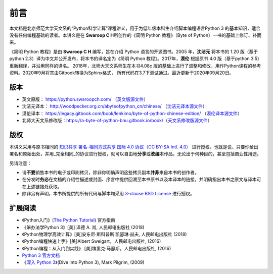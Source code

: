 前言
====

本文档是北京师范大学天文系的“Python科学计算”课程讲义，用于为低年级本科生介绍脚本编程语言Python 3 的基本知识，适合没有任何编程基础的读者。本讲义是在 **Swaroop C H**\ 所创作的《简明 Python 教程》（Byte of
Python）一书的基础上修订、补而来。

《简明 Python 教程》是由 **Swaroop C H** 编写，旨在介绍 Python 语言的开源图书。2005 年，\ **沈洁元** 将本书的 1.20 版（基于python
2.3）译为中文并公开发布，将本书的译名定为《简明 Python 教程》。2017年，\ **漠伦** 根据原书 4.0 版（基于python 3.5）重新翻译，并沿用同样的译名。
2018年，北师大天文系师生在本书4.08c 版的基础上进行了调整和修改，用作Python课程的参考资料。2020年9月将其由Gitbook转换为Sphinx格式，
所有代码在3.7下测试通过。最近更新于2020年09月20日。

版本
----

-  英文原版： https://python.swaroopch.com/
   （\ `英文版源文件 <https://github.com/swaroopch/byte-of-python>`__\ ）
-  沈洁元译本： http://woodpecker.org.cn/abyteofpython_cn/chinese/
   （\ `沈洁元译本源文件 <https://github.com/onion7878/A-Byte-of-Python-CN>`__\ ）
-  漠伦译本：
   https://legacy.gitbook.com/book/lenkimo/byte-of-python-chinese-edition/
   （\ `漠伦译本源文件 <https://github.com/LenKiMo/byte-of-python>`__\ ）
-  北师大天文系修改版：\ https://a-byte-of-python-bnu.gitbook.io/book/\ （\ `天文系修改版源文件 <https://github.com/WuShichao/a-byte-of-python-bnu>`__\ ）

版权
----

本讲义采用与原书相同的 `知识共享 署名-相同方式共享 国际 4.0 协议（CC BY-SA Intl. 4.0） <https://creativecommons.org/licenses/by-sa/4.0/deed.zh>`__
进行授权。也就是说，只要你给出署名和原始出处，并用_完全相同_的协议进行授权，就可以自由地\ **分享**\ 或\ **改编**\ 本作品，无论出于何种目的，甚至包括商业性用途。

另请注意：

-  请\ **不要**\ 销售本书的电子或印刷拷贝，除非你明确声明这些拷贝副本\ **并非**\ 来自本书的创作者。
-  在分发时\ **务必**\ 在文档的介绍性描述或封面、序言中提供回溯至本书原书以及本译本的链接，并明确指出本书之原文与译本可在上述链接处获取。
-  除非另有声明，本书所提供的所有代码与脚本均采用 `3-clause BSD License <http://www.opensource.org/licenses/bsd-license.php>`__  进行授权。

扩展阅读
--------

-  《Python入门》(\ `The Python Tutorial <https://docs.python.org/3/tutorial/index.html>`__) 官方指南
-  《笨办法学Python 3》[美] 泽德 A. 肖, 人民邮电出版社 (2018)
-  《Python物理学高效计算》[美]安东尼·斯科普斯 凯瑟琳·赫夫, 人民邮电出版社 (2018)
-  《Python编程快速上手》[美]Albert Sweigart，人民邮电出版社, (2016)
-  《Python编程：从入门到实践》 [美]埃里克·马瑟斯，人民邮电出版社, (2016)
-  `Python 3 官方文档 <https://docs.python.org/zh-cn/3/index.html>`__
-  《\ `深入 Python 3 <https://woodpecker.org.cn/diveintopython3/>`__\ 》(Dive Into Python 3), Mark Pilgrim, (2009)
